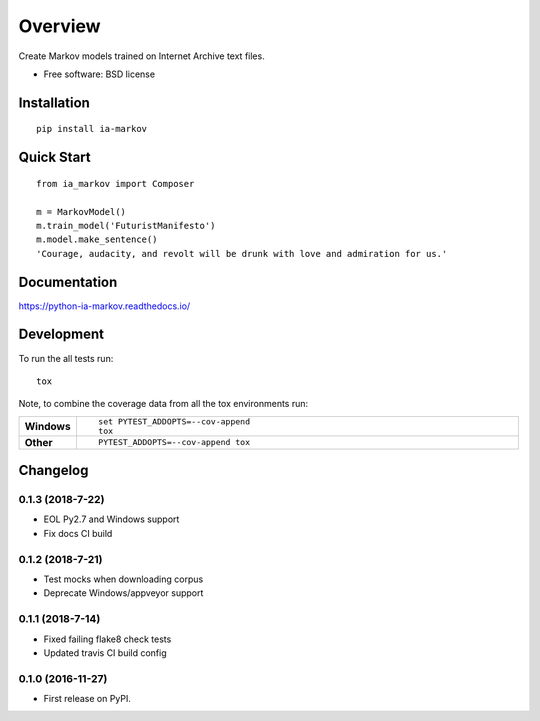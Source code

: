 ========
Overview
========



Create Markov models trained on Internet Archive text files.

* Free software: BSD license

Installation
============

::

    pip install ia-markov

Quick Start
===========

::

    from ia_markov import Composer

    m = MarkovModel()
    m.train_model('FuturistManifesto')
    m.model.make_sentence()
    'Courage, audacity, and revolt will be drunk with love and admiration for us.'


Documentation
=============

https://python-ia-markov.readthedocs.io/

Development
===========

To run the all tests run::

    tox

Note, to combine the coverage data from all the tox environments run:

.. list-table::
    :widths: 10 90
    :stub-columns: 1

    - - Windows
      - ::

            set PYTEST_ADDOPTS=--cov-append
            tox

    - - Other
      - ::

            PYTEST_ADDOPTS=--cov-append tox


Changelog
=========

0.1.3 (2018-7-22)
-----------------------------------------

* EOL Py2.7 and Windows support
* Fix docs CI build

0.1.2 (2018-7-21)
-----------------------------------------

* Test mocks when downloading corpus
* Deprecate Windows/appveyor support

0.1.1 (2018-7-14)
-----------------------------------------

* Fixed failing flake8 check tests
* Updated travis CI build config

0.1.0 (2016-11-27)
-----------------------------------------

* First release on PyPI.


